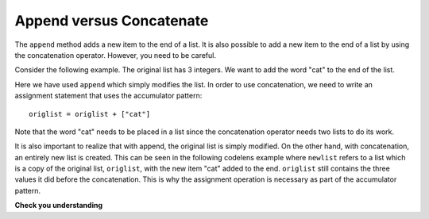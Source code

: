 ..  Copyright (C)  Brad Miller, David Ranum, Jeffrey Elkner, Peter Wentworth, Allen B. Downey, Chris
    Meyers, and Dario Mitchell.  Permission is granted to copy, distribute
    and/or modify this document under the terms of the GNU Free Documentation
    License, Version 1.3 or any later version published by the Free Software
    Foundation; with Invariant Sections being Forward, Prefaces, and
    Contributor List, no Front-Cover Texts, and no Back-Cover Texts.  A copy of
    the license is included in the section entitled "GNU Free Documentation
    License".

.. qnum::
   :prefix: list-16-
   :start: 1

Append versus Concatenate
-------------------------

The ``append`` method adds a new item to the end of a list.  It is also possible to add a new item to the end of a list by using the concatenation operator.  However, you need to be careful.

Consider the following example.  The original list has 3 integers.  We want to add the word "cat" to the end of the list.

.. codelens:: appcon1
    :python: py3

    origlist = [45, 32, 88]

    origlist.append("cat")



Here we have used ``append`` which simply modifies the list.  In order to use concatenation, we need to write an assignment statement that uses the accumulator pattern::

    origlist = origlist + ["cat"]

Note that the word "cat" needs to be placed in a list since the concatenation operator needs two lists to do its work.

.. codelens:: appcon2
    :python: py3

    origlist = [45, 32, 88]

    origlist = origlist + ["cat"]


It is also important to realize that with append, the original list is simply modified.
On the other hand, with concatenation, an entirely new list is created.  This can be seen in the following codelens example where
``newlist`` refers to a list which is a copy of the original list, ``origlist``, with the new item "cat" added to the end.  ``origlist`` still contains the three values it did before the concatenation.  This is why the assignment operation is necessary as part of the
accumulator pattern.

.. codelens:: appcon3
    :python: py3

    origlist = [45, 32, 88]

    newlist = origlist + ["cat"]


**Check you understanding**

.. mchoice:: test_question9_15_1
   :answer_a: [4, 2, 8, 6, 5, 999]
   :answer_b: Error, you cannot concatenate a list with an integer.
   :correct: b
   :feedback_a: You cannot concatenate a list with an integer.
   :feedback_b: Yes, in order to perform concatenation you would need to write alist+[999].  You must have two lists.

   What is printed by the following statements?

   .. code-block:: python

     alist = [4, 2, 8, 6, 5]
     alist = alist + 999
     print(alist)


.. index:: for loop, enumerate

.. index:: for loop
